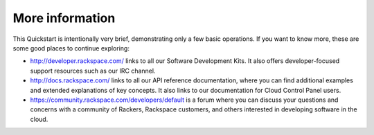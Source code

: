 .. _moreinfo:

More information
================
This Quickstart is intentionally very brief, demonstrating only a few basic operations. 
If you want to know more, these are some good places to continue exploring:

* http://developer.rackspace.com/ links to all our Software Development Kits. It also offers developer-focused support resources such as our IRC channel.

* http://docs.rackspace.com/ links to all our API reference documentation, where you can find additional examples and extended explanations of key concepts. It also links to our documentation for Cloud Control Panel users.

* https://community.rackspace.com/developers/default is a forum where you can discuss your questions and concerns with a community of Rackers, Rackspace customers, and others interested in developing software in the cloud.
